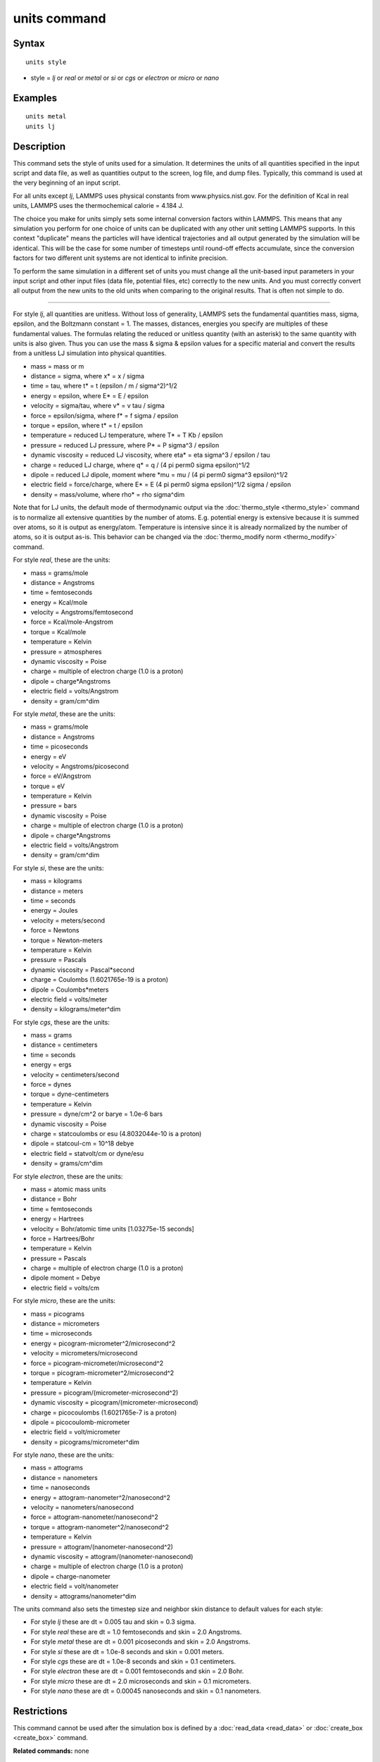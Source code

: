 .. index:: units

units command
=============

Syntax
""""""


.. parsed-literal::

   units style

* style = *lj* or *real* or *metal* or *si* or *cgs* or *electron* or *micro* or *nano*

Examples
""""""""


.. parsed-literal::

   units metal
   units lj

Description
"""""""""""

This command sets the style of units used for a simulation.  It
determines the units of all quantities specified in the input script
and data file, as well as quantities output to the screen, log file,
and dump files.  Typically, this command is used at the very beginning
of an input script.

For all units except *lj*\ , LAMMPS uses physical constants from
www.physics.nist.gov.  For the definition of Kcal in real units,
LAMMPS uses the thermochemical calorie = 4.184 J.

The choice you make for units simply sets some internal conversion
factors within LAMMPS.  This means that any simulation you perform for
one choice of units can be duplicated with any other unit setting
LAMMPS supports.  In this context "duplicate" means the particles will
have identical trajectories and all output generated by the simulation
will be identical.  This will be the case for some number of timesteps
until round-off effects accumulate, since the conversion factors for
two different unit systems are not identical to infinite precision.

To perform the same simulation in a different set of units you must
change all the unit-based input parameters in your input script and
other input files (data file, potential files, etc) correctly to the
new units.  And you must correctly convert all output from the new
units to the old units when comparing to the original results.  That
is often not simple to do.


----------


For style *lj*\ , all quantities are unitless.  Without loss of
generality, LAMMPS sets the fundamental quantities mass, sigma,
epsilon, and the Boltzmann constant = 1.  The masses, distances,
energies you specify are multiples of these fundamental values.  The
formulas relating the reduced or unitless quantity (with an asterisk)
to the same quantity with units is also given.  Thus you can use the
mass & sigma & epsilon values for a specific material and convert the
results from a unitless LJ simulation into physical quantities.

* mass = mass or m
* distance = sigma, where x\* = x / sigma
* time = tau, where t\* = t (epsilon / m / sigma\^2)\^1/2
* energy = epsilon, where E\* = E / epsilon
* velocity = sigma/tau, where v\* = v tau / sigma
* force = epsilon/sigma, where f\* = f sigma / epsilon
* torque = epsilon, where t\* = t / epsilon
* temperature = reduced LJ temperature, where T\* = T Kb / epsilon
* pressure = reduced LJ pressure, where P\* = P sigma\^3 / epsilon
* dynamic viscosity = reduced LJ viscosity, where eta\* = eta sigma\^3 / epsilon / tau
* charge = reduced LJ charge, where q\* = q / (4 pi perm0 sigma epsilon)\^1/2
* dipole = reduced LJ dipole, moment where \*mu = mu / (4 pi perm0 sigma\^3 epsilon)\^1/2
* electric field = force/charge, where E\* = E (4 pi perm0 sigma epsilon)\^1/2 sigma / epsilon
* density = mass/volume, where rho\* = rho sigma\^dim

Note that for LJ units, the default mode of thermodynamic output via
the :doc:`thermo_style <thermo_style>` command is to normalize all
extensive quantities by the number of atoms.  E.g. potential energy is
extensive because it is summed over atoms, so it is output as
energy/atom.  Temperature is intensive since it is already normalized
by the number of atoms, so it is output as-is.  This behavior can be
changed via the :doc:`thermo_modify norm <thermo_modify>` command.

For style *real*\ , these are the units:

* mass = grams/mole
* distance = Angstroms
* time = femtoseconds
* energy = Kcal/mole
* velocity = Angstroms/femtosecond
* force = Kcal/mole-Angstrom
* torque = Kcal/mole
* temperature = Kelvin
* pressure = atmospheres
* dynamic viscosity = Poise
* charge = multiple of electron charge (1.0 is a proton)
* dipole = charge\*Angstroms
* electric field = volts/Angstrom
* density = gram/cm\^dim

For style *metal*\ , these are the units:

* mass = grams/mole
* distance = Angstroms
* time = picoseconds
* energy = eV
* velocity = Angstroms/picosecond
* force = eV/Angstrom
* torque = eV
* temperature = Kelvin
* pressure = bars
* dynamic viscosity = Poise
* charge = multiple of electron charge (1.0 is a proton)
* dipole = charge\*Angstroms
* electric field = volts/Angstrom
* density = gram/cm\^dim

For style *si*\ , these are the units:

* mass = kilograms
* distance = meters
* time = seconds
* energy = Joules
* velocity = meters/second
* force = Newtons
* torque = Newton-meters
* temperature = Kelvin
* pressure = Pascals
* dynamic viscosity = Pascal\*second
* charge = Coulombs (1.6021765e-19 is a proton)
* dipole = Coulombs\*meters
* electric field = volts/meter
* density = kilograms/meter\^dim

For style *cgs*\ , these are the units:

* mass = grams
* distance = centimeters
* time = seconds
* energy = ergs
* velocity = centimeters/second
* force = dynes
* torque = dyne-centimeters
* temperature = Kelvin
* pressure = dyne/cm\^2 or barye = 1.0e-6 bars
* dynamic viscosity = Poise
* charge = statcoulombs or esu (4.8032044e-10 is a proton)
* dipole = statcoul-cm = 10\^18 debye
* electric field = statvolt/cm or dyne/esu
* density = grams/cm\^dim

For style *electron*\ , these are the units:

* mass = atomic mass units
* distance = Bohr
* time = femtoseconds
* energy = Hartrees
* velocity = Bohr/atomic time units [1.03275e-15 seconds]
* force = Hartrees/Bohr
* temperature = Kelvin
* pressure = Pascals
* charge = multiple of electron charge (1.0 is a proton)
* dipole moment = Debye
* electric field = volts/cm

For style *micro*\ , these are the units:

* mass = picograms
* distance = micrometers
* time = microseconds
* energy = picogram-micrometer\^2/microsecond\^2
* velocity = micrometers/microsecond
* force = picogram-micrometer/microsecond\^2
* torque = picogram-micrometer\^2/microsecond\^2
* temperature = Kelvin
* pressure = picogram/(micrometer-microsecond\^2)
* dynamic viscosity = picogram/(micrometer-microsecond)
* charge = picocoulombs (1.6021765e-7 is a proton)
* dipole = picocoulomb-micrometer
* electric field = volt/micrometer
* density = picograms/micrometer\^dim

For style *nano*\ , these are the units:

* mass = attograms
* distance = nanometers
* time = nanoseconds
* energy = attogram-nanometer\^2/nanosecond\^2
* velocity = nanometers/nanosecond
* force = attogram-nanometer/nanosecond\^2
* torque = attogram-nanometer\^2/nanosecond\^2
* temperature = Kelvin
* pressure = attogram/(nanometer-nanosecond\^2)
* dynamic viscosity = attogram/(nanometer-nanosecond)
* charge = multiple of electron charge (1.0 is a proton)
* dipole = charge-nanometer
* electric field = volt/nanometer
* density = attograms/nanometer\^dim

The units command also sets the timestep size and neighbor skin
distance to default values for each style:

* For style *lj* these are dt = 0.005 tau and skin = 0.3 sigma.
* For style *real* these are dt = 1.0 femtoseconds and skin = 2.0 Angstroms.
* For style *metal* these are dt = 0.001 picoseconds and skin = 2.0 Angstroms.
* For style *si* these are dt = 1.0e-8 seconds and skin = 0.001 meters.
* For style *cgs* these are dt = 1.0e-8 seconds and skin = 0.1 centimeters.
* For style *electron* these are dt = 0.001 femtoseconds and skin = 2.0 Bohr.
* For style *micro* these are dt = 2.0 microseconds and skin = 0.1 micrometers.
* For style *nano* these are dt = 0.00045 nanoseconds and skin = 0.1 nanometers.

Restrictions
""""""""""""


This command cannot be used after the simulation box is defined by a
:doc:`read_data <read_data>` or :doc:`create_box <create_box>` command.

**Related commands:** none

Default
"""""""


.. parsed-literal::

   units lj


.. _lws: http://lammps.sandia.gov
.. _ld: Manual.html
.. _lc: Commands_all.html
